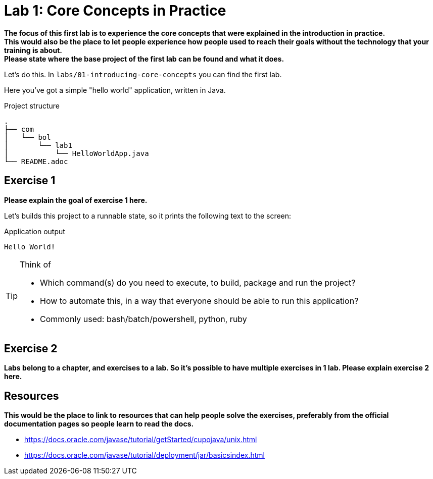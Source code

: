 = Lab 1: Core Concepts in Practice

**The focus of this first lab is to experience the core concepts that were explained in the introduction in practice.** +
**This would also be the place to let people experience how people used to reach their goals without the technology that your training is about.** +
**Please state where the base project of the first lab can be found and what it does.**

Let's do this.
In `labs/01-introducing-core-concepts` you can find the first lab.

Here you've got a simple "hello world" application,
written in Java.

.Project structure
----
.
├── com
│   └── bol
│       └── lab1
│           └── HelloWorldApp.java
└── README.adoc
----

== Exercise 1
**Please explain the goal of exercise 1 here.**

Let's builds this project to a runnable state,
so it prints the following text to the screen:

.Application output
----
Hello World!
----

.Think of
[TIP]
====
* Which command(s) do you need to execute,
  to build, package and run the project?
* How to automate this,
  in a way that everyone should be able to run this application?
* Commonly used: bash/batch/powershell, python, ruby
====

== Exercise 2

**Labs belong to a chapter, and exercises to a lab. So it's possible to have multiple exercises in 1 lab. Please explain exercise 2 here.**

== Resources

**This would be the place to link to resources that can help people solve the exercises, preferably from the official documentation pages so people learn to read the docs.**

* https://docs.oracle.com/javase/tutorial/getStarted/cupojava/unix.html
* https://docs.oracle.com/javase/tutorial/deployment/jar/basicsindex.html
